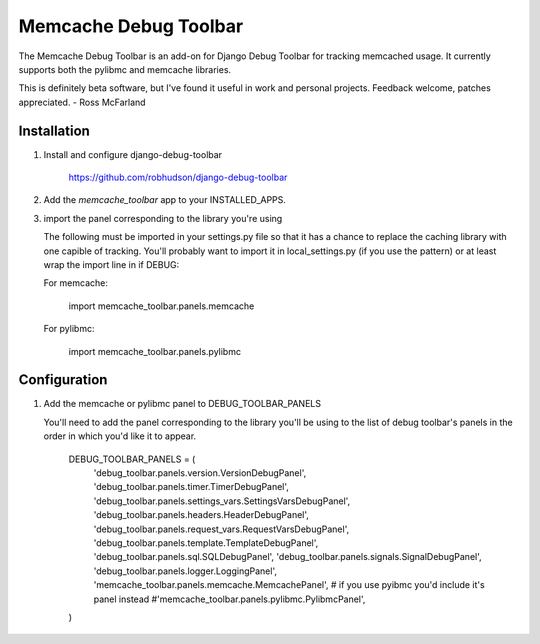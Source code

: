 ======================
Memcache Debug Toolbar
======================

The Memcache Debug Toolbar is an add-on for Django Debug Toolbar for tracking
memcached usage. It currently supports both the pylibmc and memcache libraries.

This is definitely beta software, but I've found it useful in work and personal
projects. Feedback welcome, patches appreciated. - Ross McFarland

Installation
============

#. Install and configure django-debug-toolbar

	https://github.com/robhudson/django-debug-toolbar

#. Add the `memcache_toolbar` app to your INSTALLED_APPS.

#. import the panel corresponding to the library you're using

   The following must be imported in your settings.py file so that it has a
   chance to replace the caching library with one capible of tracking. You'll
   probably want to import it in local_settings.py (if you use the pattern) or
   at least wrap the import line in if DEBUG:

   For memcache:

	import memcache_toolbar.panels.memcache

   For pylibmc:

	import memcache_toolbar.panels.pylibmc

Configuration
=============

#. Add the memcache or pylibmc panel to DEBUG_TOOLBAR_PANELS

   You'll need to add the panel corresponding to the library you'll be using to
   the list of debug toolbar's panels in the order in which you'd like it to
   appear.

	DEBUG_TOOLBAR_PANELS = (
	    'debug_toolbar.panels.version.VersionDebugPanel',
	    'debug_toolbar.panels.timer.TimerDebugPanel',
	    'debug_toolbar.panels.settings_vars.SettingsVarsDebugPanel',
	    'debug_toolbar.panels.headers.HeaderDebugPanel',
	    'debug_toolbar.panels.request_vars.RequestVarsDebugPanel',
	    'debug_toolbar.panels.template.TemplateDebugPanel',
	    'debug_toolbar.panels.sql.SQLDebugPanel',
	    'debug_toolbar.panels.signals.SignalDebugPanel',
	    'debug_toolbar.panels.logger.LoggingPanel',
	    'memcache_toolbar.panels.memcache.MemcachePanel',
	    # if you use pyibmc you'd include it's panel instead
	    #'memcache_toolbar.panels.pylibmc.PylibmcPanel',
	)
